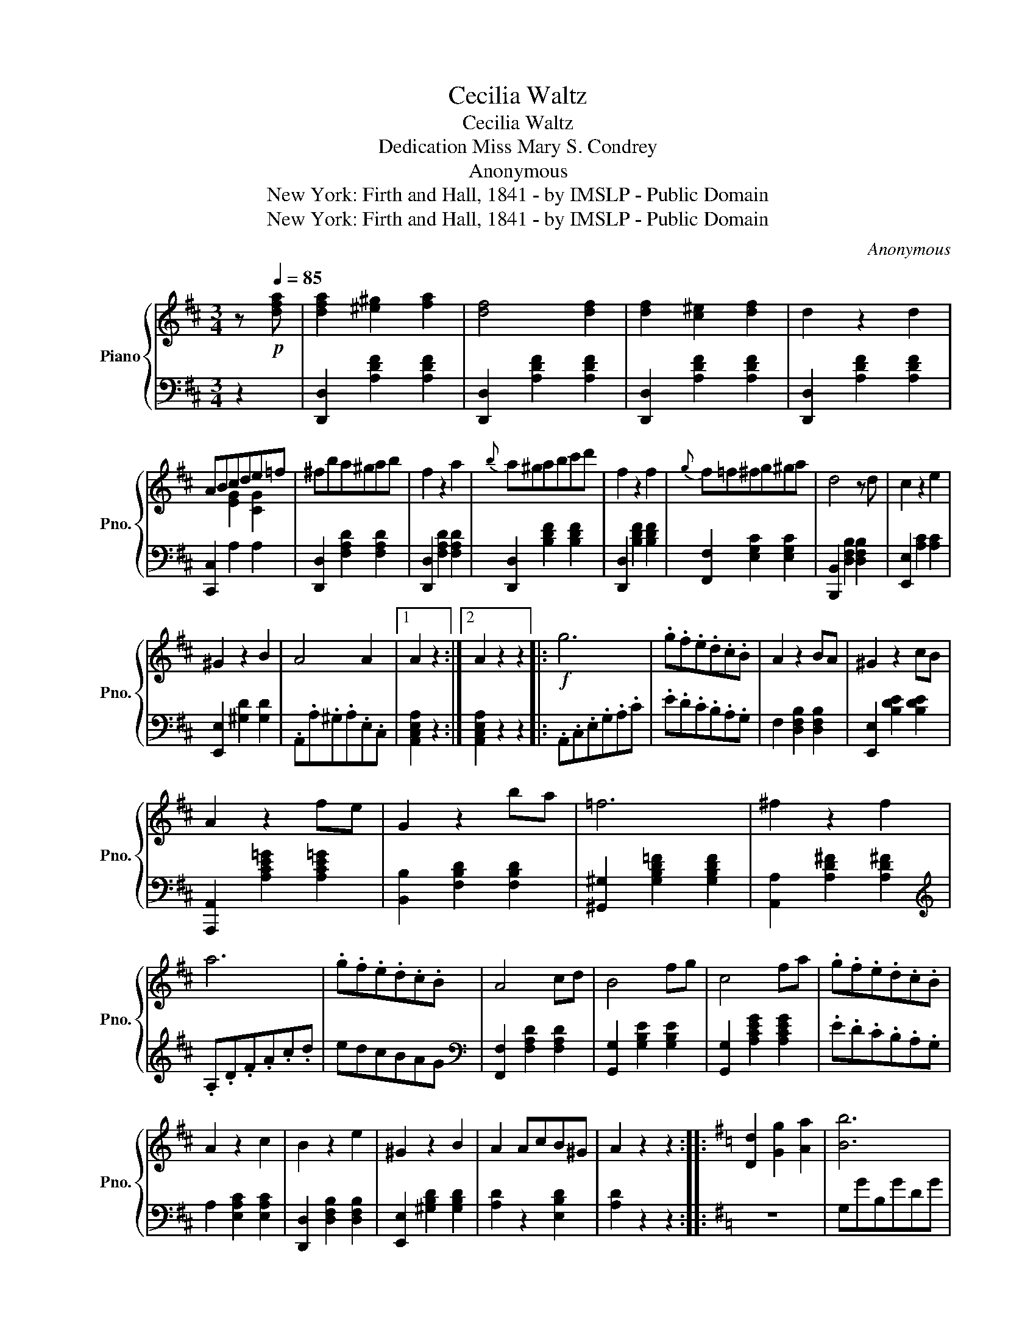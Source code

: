 X:1
T:Cecilia Waltz
T:Cecilia Waltz
T:Dedication Miss Mary S. Condrey
T:Anonymous
T:New York: Firth and Hall, 1841 - by IMSLP - Public Domain
T:New York: Firth and Hall, 1841 - by IMSLP - Public Domain
C:Anonymous
Z:New York: Firth and Hall, 1841 - by IMSLP - Public Domain
%%score { ( 1 3 ) | 2 }
L:1/8
M:3/4
K:D
V:1 treble nm="Piano" snm="Pno."
V:3 treble 
V:2 bass 
V:1
 z!p![Q:1/4=85] [dfa] | [dfa]2 [^e^g]2 [fa]2 | [df]4 [df]2 | [df]2 [c^e]2 [df]2 | d2 z2 d2 | %5
 ABcde=f | ^fba^gab | f2 z2 a2 |{b} a^gabc'd' | f2 z2 f2 |{g} f=f^fg^ga | d4 z d | c2 z2 e2 | %13
 ^G2 z2 B2 | A4 A2 |1 A2 z2 :|2 A2 z2 z2 |:!f! g6 | .g.f.e.d.c.B | A2 z2 BA | ^G2 z2 cB | %21
 A2 z2 fe | G2 z2 ba | =f6 | ^f2 z2 f2 | a6 | .g.f.e.d.c.B | A4 cd | B4 fg | c4 fa | .g.f.e.d.c.B | %31
 A2 z2 c2 | B2 z2 e2 | ^G2 z2 B2 | A2 AcB^G | A2 z2 z2 ::[K:G] [Dd]2 [Gg]2 [Aa]2 | [Bb]6 | %38
 !wedge![Bb]!wedge![ec']!wedge![Aa]!wedge![Bb]!wedge![Ff]!wedge![Aa] | [Gg] z [Ee]4 | %40
 [Dd]2 [Gg]2 [Aa]2 | [Bb]6 | [Bb]2 [Bb][dd'][Gg][Bb] | [Aa]6 | [Dd]2 [Gg]2 [Aa]2 | [Bb]6 | %46
 [Bb][ec'][Aa][Bb][Ff][Aa] | [Gg] z [cc']4 | [cc'][Bb][Aa][Gg][Ff][Ee] | [Dd]4 [Ff]2 | %50
 [Ee]2 z2 [Bb]2 | [^C^c]2 z2 [Ee]2 | [Dd]2 [Ff]2 [Ee]2 | [Dd]2 z2 ::[K:A] z [CE] | %55
 [CE]2 [^B,^D]2 [CE]2 | [CA] z [Ac]4 | e2 [Bd]2 [^GB]2 | [D^G]4 A2 | B2 =cB^AB | cA E4 | %61
 [CE]2 [^B,^D]2 [CE]2 | [EA]2 [Ac]4 | e^dfe (3(dB^G) | A4 z2 :| %65
V:2
 z2 | [D,,D,]2 [A,DF]2 [A,DF]2 | [D,,D,]2 [A,DF]2 [A,DF]2 | [D,,D,]2 [A,DF]2 [A,DF]2 | %4
 [D,,D,]2 [A,DF]2 [A,DF]2 | [C,,C,]2 A,2 A,2 | [D,,D,]2 [F,A,D]2 [F,A,D]2 | %7
 [D,,D,]2 [F,A,D]2 [F,A,D]2 | [D,,D,]2 [B,DF]2 [B,DF]2 | [D,,D,]2 [B,DF]2 [B,DF]2 | %10
 [F,,F,]2 [E,G,C]2 [E,G,C]2 | [B,,,B,,]2 [D,F,B,]2 [D,F,B,]2 | [E,,E,]2 [A,C]2 [A,C]2 | %13
 [E,,E,]2 [^G,D]2 [G,D]2 | .A,,.A,.^G,.A,.E,.C, |1 [A,,C,E,A,]2 z2 :|2 [A,,C,E,A,]2 z2 z2 |: %17
 .A,,.C,.E,.G,.A,.C | .E.D.C.B,.A,.G, | F,2 [D,F,B,]2 [D,F,B,]2 | [E,,E,]2 [B,DE]2 [B,DE]2 | %21
 [A,,,A,,]2 [A,CE=G]2 [A,CE=G]2 | [B,,B,]2 [F,B,D]2 [F,B,D]2 | [^G,,^G,]2 [G,B,D=F]2 [G,B,DF]2 | %24
 [A,,A,]2 [A,D^F]2 [A,D^F]2 |[K:treble] .A,.D.F.A.c.d | edcBAG | %27
[K:bass] [F,,F,]2 [F,A,D]2 [F,A,D]2 | [G,,G,]2 [G,B,E]2 [G,B,E]2 | [G,,G,]2 [A,CEG]2 [A,CEG]2 | %30
 .E.D.C.B,.A,.G, | A,2 [E,A,C]2 [E,A,C]2 | [D,,D,]2 [D,F,B,]2 [D,F,B,]2 | %33
 [E,,E,]2 [^G,B,D]2 [G,B,D]2 | [A,D]2 z2 [E,B,D]2 | [A,D]2 z2 z2 ::[K:G] z6 | G,GB,GDG | %38
 [D,D]2 [DF]2 [DF]2 | [G,,G,]2 [^A,^CE]2 [A,CE]2 | [G,B,D]2 z2 z2 | G,GB,GDG | %42
 [G,,G,]2 [B,DG]2 [B,DG]2 | [D,,D,]2 [DF]2 [DF]2 | z6 | G,GB,GDG | [D,D]2 [DF]2 [DF]2 | %47
 [G,,G,]2 [G,CE]2 [G,CE]2 | EDCB,A,G, | F,2 [A,D]2 [A,D]2 | [G,,G,]2 [B,E]2 [B,E]2 | %51
 [A,,,A,,]2 [A,CE]2 [A,CE]2 | [DF]2 z2 [A,^CG]2 | [DF]2 z2 ::[K:A] z2 | [A,,A,]2 [A,C]2 [A,C]2 | %56
 [A,,A,]2 [A,C]2 [A,C]2 | [^G,,^G,]2 [B,DF]2 [B,DF]2 | [E,,E,]2 [B,DF]2 [B,DF]2 | %59
 [E,,E,]2 [B,DF]2 [B,DF]2 | [A,,A,]2 [A,C]2 [A,C]2 | [A,,A,]2 [A,C]2 [A,C]2 | %62
 [A,,A,]2 [A,C]2 [A,C]2 | [E,,E,]2 [B,DF]2 [B,DF]2 | [A,C]4 z2 :| %65
V:3
 x2 | x6 | x6 | x6 | x6 | x2 [EG]2 [CG]2 | x6 | x6 | x6 | x6 | x6 | x6 | x6 | x6 | x6 |1 x4 :|2 %16
 x6 |: x6 | x6 | x6 | x6 | x6 | x6 | x6 | x6 | x6 | x6 | x6 | x6 | x6 | x6 | x6 | x6 | x6 | x6 | %35
 x6 ::[K:G] x6 | x6 | x6 | x6 | x6 | x6 | x6 | x6 | x6 | x6 | x6 | x6 | x6 | x6 | x6 | x6 | x6 | %53
 x4 ::[K:A] x2 | x6 | x6 | x6 | x6 | x6 | x6 | x6 | x6 | x6 | x6 :| %65

